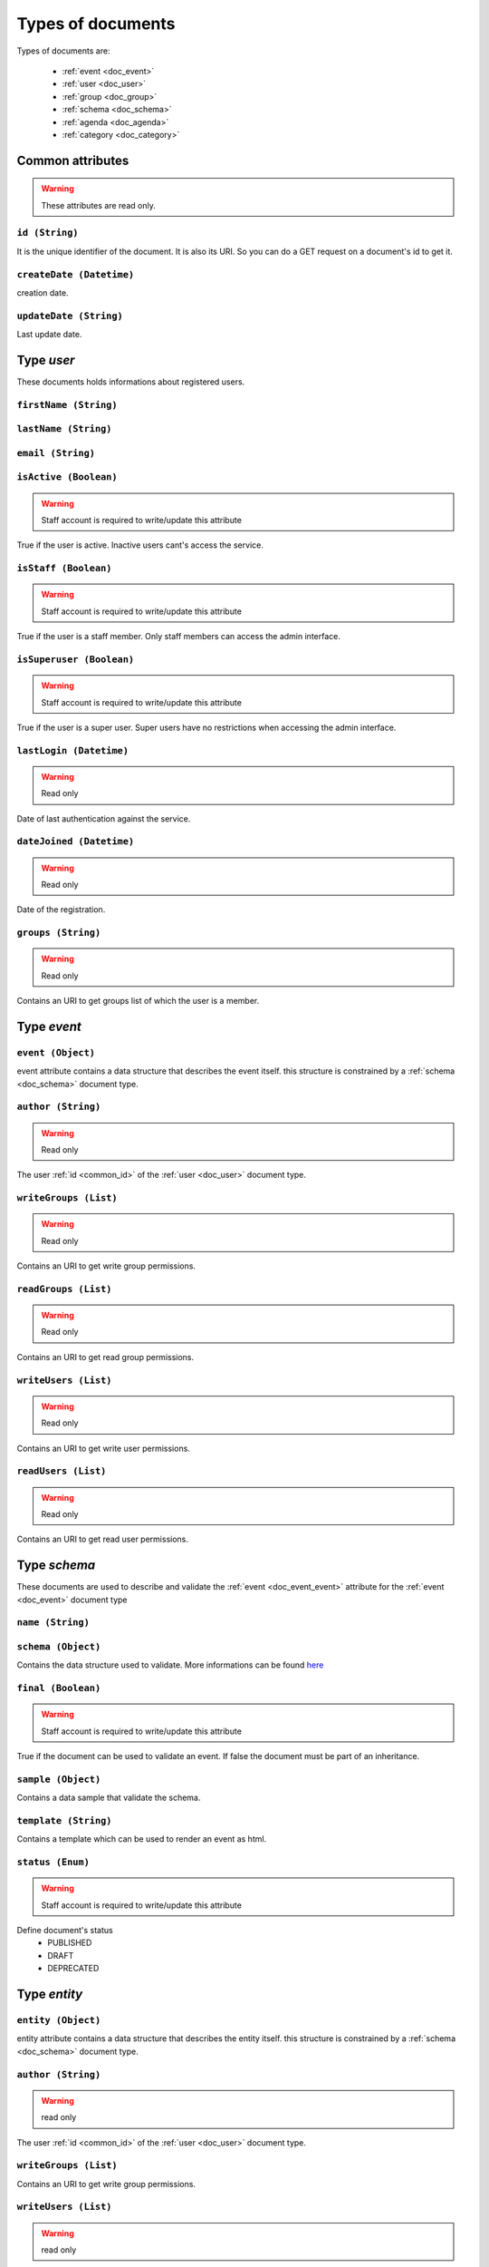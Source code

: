 Types of documents
============================
	
Types of documents are:

	* :ref:`event <doc_event>`
	* :ref:`user <doc_user>`
	* :ref:`group <doc_group>`
	* :ref:`schema <doc_schema>`
	* :ref:`agenda <doc_agenda>`
	* :ref:`category <doc_category>`




Common attributes
^^^^^^^^^^^^^^^^^^^^^^^^^^^^^^^^^^^^^^ 
	
.. warning:: These attributes are read only.
	
.. _common_id:
	
``id (String)``  
~~~~~~~~~~~~~~~~~~~~~~~~~~~~~~~~~~~~~~~~~~

It is the unique identifier of the document. It is also its URI. So you can do a GET request on a document's id to get it.

	
``createDate (Datetime)``
~~~~~~~~~~~~~~~~~~~~~~~~~~~~~~~~~~~~~~~~~~

creation date. 

	
``updateDate (String)``
~~~~~~~~~~~~~~~~~~~~~~~~~~~~~~~~~~~~~~~~~~

Last update date.


.. _doc_user:

Type *user*
^^^^^^^^^^^^^^^^^^^^^^^
	
These documents holds informations about registered users.
	
``firstName (String)``
~~~~~~~~~~~~~~~~~~~~~~~~~~~~~~~~~~~~~~~~~~
	
	
``lastName (String)``
~~~~~~~~~~~~~~~~~~~~~~~~~~~~~~~~~~~~~~~~~~
	
		
``email (String)``
~~~~~~~~~~~~~~~~~~~~~~~~~~~~~~~~~~~~~~~~~~
	

	
``isActive (Boolean)``
~~~~~~~~~~~~~~~~~~~~~~~~~~~~~~~~~~~~~~~~~~
	
.. warning:: Staff account is required to write/update this attribute

True if the user is active.  Inactive users cant's access the service.
	
	
``isStaff (Boolean)``
~~~~~~~~~~~~~~~~~~~~~~~~~~~~~~~~~~~~~~~~~~
	
.. warning:: Staff account is required to write/update this attribute

True if the user is a staff member. Only staff members can access the admin interface.
	
	
``isSuperuser (Boolean)``
~~~~~~~~~~~~~~~~~~~~~~~~~~~~~~~~~~~~~~~~~~
	
.. warning:: Staff account is required to write/update this attribute

True if the user is a super user. Super users have no restrictions when accessing the admin interface.
	

``lastLogin (Datetime)``
~~~~~~~~~~~~~~~~~~~~~~~~~~~~~~~~~~~~~~~~~~
	
.. warning:: Read only

Date of last authentication against the service.
	
``dateJoined (Datetime)``
~~~~~~~~~~~~~~~~~~~~~~~~~~~~~~~~~~~~~~~~~~
	
.. warning:: Read only

Date of the registration.
		
		
``groups (String)``
~~~~~~~~~~~~~~~~~~~~~~~~~~~~~~~~~~~~~~~~~~

.. warning:: Read only

Contains an URI to get groups list of which the user is a member. 

		
.. _doc_event:

Type *event*
^^^^^^^^^^^^^^^^^^^^^^^^^

.. _doc_event_event:

``event (Object)``
~~~~~~~~~~~~~~~~~~~~~~~~~~~~~~~~~~~~~~~~~~

event attribute contains a data structure that describes the event itself. this structure is constrained by a :ref:`schema <doc_schema>` document type.


``author (String)``
~~~~~~~~~~~~~~~~~~~~~~~~~~~~~~~~~~~~~~~~~~

.. warning:: Read only

The user :ref:`id <common_id>` of the :ref:`user <doc_user>` document type.


``writeGroups (List)``
~~~~~~~~~~~~~~~~~~~~~~~~~~~~~~~~~~~~~~~~~~

.. warning:: Read only

Contains an URI to get write group permissions.


``readGroups (List)``
~~~~~~~~~~~~~~~~~~~~~~~~~~~~~~~~~~~~~~~~~~

.. warning:: Read only

Contains an URI to get read group permissions.


``writeUsers (List)``
~~~~~~~~~~~~~~~~~~~~~~~~~~~~~~~~~~~~~~~~~~

.. warning:: Read only

Contains an URI to get write user permissions.


``readUsers (List)``
~~~~~~~~~~~~~~~~~~~~~~~~~~~~~~~~~~~~~~~~~~

.. warning:: Read only

Contains an URI to get read user permissions.
 

.. _doc_schema:

Type *schema*
^^^^^^^^^^^^^^^^^^^^^^^^^

These documents are used to describe and validate the :ref:`event <doc_event_event>` attribute for the :ref:`event <doc_event>` document type

``name (String)``
~~~~~~~~~~~~~~~~~~~~~~~~~~~~~~~~~~~~~~~~~~

.. _doc_schema_schema:

``schema (Object)``
~~~~~~~~~~~~~~~~~~~~~~~~~~~~~~~~~~~~~~~~~~

Contains the data structure used to validate. More informations can be found `here <http://tools.ietf.org/html/draft-zyp-json-schema-03>`_

``final (Boolean)``
~~~~~~~~~~~~~~~~~~~~~~~~~~~~~~~~~~~~~~~~~~

.. warning:: Staff account is required to write/update this attribute

True if the document can be used to validate an event. If false the document must be part of an inheritance.


``sample (Object)``
~~~~~~~~~~~~~~~~~~~~~~~~~~~~~~~~~~~~~~~~~~

Contains a data sample that validate the schema.

``template (String)``
~~~~~~~~~~~~~~~~~~~~~~~~~~~~~~~~~~~~~~~~~~

Contains a template which can be used to render an event as html.

``status (Enum)``
~~~~~~~~~~~~~~~~~~~~~~~~~~~~~~~~~~~~~~~~~~

.. warning:: Staff account is required to write/update this attribute

Define document's status
	* PUBLISHED  
	* DRAFT 
	* DEPRECATED


.. _doc_entity:

Type *entity*
^^^^^^^^^^^^^^^^^^^^^^^^^

.. _doc_entity_entity:

``entity (Object)``
~~~~~~~~~~~~~~~~~~~~~~~~~~~~~~~~~~~~~~~~~~

entity attribute contains a data structure that describes the entity itself. this structure is constrained by a :ref:`schema <doc_schema>` document type.


``author (String)``
~~~~~~~~~~~~~~~~~~~~~~~~~~~~~~~~~~~~~~~~~~

.. warning:: read only

The user :ref:`id <common_id>` of the :ref:`user <doc_user>` document type.


``writeGroups (List)``
~~~~~~~~~~~~~~~~~~~~~~~~~~~~~~~~~~~~~~~~~~

Contains an URI to get write group permissions.


``writeUsers (List)``
~~~~~~~~~~~~~~~~~~~~~~~~~~~~~~~~~~~~~~~~~~

.. warning:: read only

Contains an URI to get write user permissions.

.. _doc_category:

Type *category*
^^^^^^^^^^^^^^^^^^^^^^^^^	
	
.. warning:: Create, update and delete require staff privileges
	
Category are used in event. 
	
``title (String)``
~~~~~~~~~~~~~~~~~~~~~~~~~~~~~~~~~~~~~~~~~~

``description (String)``
~~~~~~~~~~~~~~~~~~~~~~~~~~~~~~~~~~~~~~~~~~

``author (String)``
~~~~~~~~~~~~~~~~~~~~~~~~~~~~~~~~~~~~~~~~~~

.. warning:: read only

The user :ref:`id <common_id>` of the :ref:`user <doc_user>` document type.


.. _doc_group:

Type *group*
^^^^^^^^^^^^^^^^^^^^^^^^^	
	
``title (String)``
~~~~~~~~~~~~~~~~~~~~~~~~~~~~~~~~~~~~~~~~~~

``description (String)``
~~~~~~~~~~~~~~~~~~~~~~~~~~~~~~~~~~~~~~~~~~

``users (String)``
~~~~~~~~~~~~~~~~~~~~~~~~~~~~~~~~~~~~~~~~~~

.. warning:: Read only

Contains an URI to get group memberships in terms of the group.

``writeGroups (List)``
~~~~~~~~~~~~~~~~~~~~~~~~~~~~~~~~~~~~~~~~~~

.. warning:: Read only

Contains an URI to get write group permissions.

``writeUsers (List)``
~~~~~~~~~~~~~~~~~~~~~~~~~~~~~~~~~~~~~~~~~~

.. warning:: Read only

Contains an URI to get write user permissions.


Type *membership*
^^^^^^^^^^^^^^^^^^^^^^^^^

``user (String)``
~~~~~~~~~~~~~~~~~~~~~~~~~~~~~~~~~~~~~~~~~~
Contains the user id

``group (String)``
~~~~~~~~~~~~~~~~~~~~~~~~~~~~~~~~~~~~~~~~~~
Contains the group id